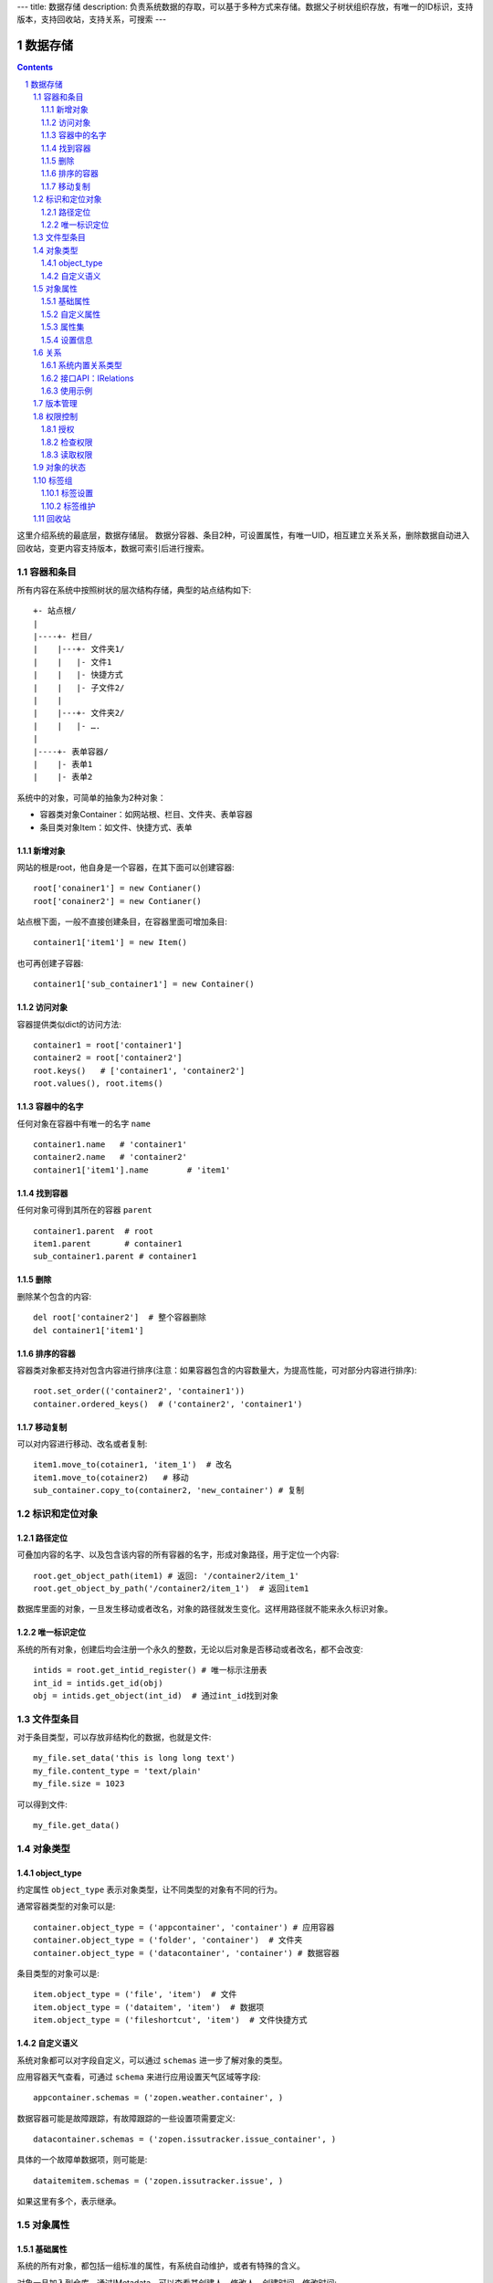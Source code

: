 ---
title: 数据存储
description: 负责系统数据的存取，可以基于多种方式来存储。数据父子树状组织存放，有唯一的ID标识，支持版本，支持回收站，支持关系，可搜索
---

==================
数据存储
==================

.. Contents::
.. sectnum::

这里介绍系统的最底层，数据存储层。 数据分容器、条目2种，可设置属性，有唯一UID，相互建立关系关系，删除数据自动进入回收站，变更内容支持版本，数据可索引后进行搜索。

容器和条目
================
所有内容在系统中按照树状的层次结构存储，典型的站点结构如下::

    +- 站点根/
    |
    |----+- 栏目/
    |    |---+- 文件夹1/
    |    |   |- 文件1
    |    |   |- 快捷方式
    |    |   |- 子文件2/
    |    |
    |    |---+- 文件夹2/
    | 	 |   |- ….
    |
    |----+- 表单容器/
    |    |- 表单1
    |    |- 表单2

系统中的对象，可简单的抽象为2种对象：

- 容器类对象Container：如网站根、栏目、文件夹、表单容器
- 条目类对象Item：如文件、快捷方式、表单

新增对象
-------------
网站的根是root，他自身是一个容器，在其下面可以创建容器::

   root['conainer1'] = new Contianer()
   root['conainer2'] = new Contianer()

站点根下面，一般不直接创建条目，在容器里面可增加条目::

   container1['item1'] = new Item()

也可再创建子容器::

   container1['sub_container1'] = new Container()

访问对象
-----------
容器提供类似dict的访问方法::

   container1 = root['container1']
   container2 = root['container2']
   root.keys()   # ['container1', 'container2']
   root.values(), root.items()
   
容器中的名字
-------------
任何对象在容器中有唯一的名字 ``name`` ::

  container1.name   # 'container1'
  container2.name   # 'container2'
  container1['item1'].name        # 'item1'

找到容器
----------
任何对象可得到其所在的容器 ``parent`` ::

  container1.parent  # root
  item1.parent       # container1
  sub_container1.parent # container1

删除
---------
删除某个包含的内容::

  del root['container2']  # 整个容器删除
  del container1['item1']

排序的容器
--------------
容器类对象都支持对包含内容进行排序(注意：如果容器包含的内容数量大，为提高性能，可对部分内容进行排序)::

  root.set_order(('container2', 'container1'))
  container.ordered_keys()  # ('container2', 'container1')

移动复制
----------
可以对内容进行移动、改名或者复制::

    item1.move_to(cotainer1, 'item_1')  # 改名
    item1.move_to(cotainer2)   # 移动
    sub_container.copy_to(container2, 'new_container') # 复制

标识和定位对象
======================================
路径定位
-----------------
可叠加内容的名字、以及包含该内容的所有容器的名字，形成对象路径，用于定位一个内容::

   root.get_object_path(item1) # 返回: '/container2/item_1'
   root.get_object_by_path('/container2/item_1')  # 返回item1

数据库里面的对象，一旦发生移动或者改名，对象的路径就发生变化。这样用路径就不能来永久标识对象。

唯一标识定位
----------------
系统的所有对象，创建后均会注册一个永久的整数，无论以后对象是否移动或者改名，都不会改变::

  intids = root.get_intid_register() # 唯一标示注册表
  int_id = intids.get_id(obj)
  obj = intids.get_object(int_id)  # 通过int_id找到对象

文件型条目
===================
对于条目类型，可以存放非结构化的数据，也就是文件::

  my_file.set_data('this is long long text')
  my_file.content_type = 'text/plain'
  my_file.size = 1023

可以得到文件::

  my_file.get_data()

对象类型
=================
object_type
------------------
约定属性 ``object_type`` 表示对象类型，让不同类型的对象有不同的行为。

通常容器类型的对象可以是::

  container.object_type = ('appcontainer', 'container') # 应用容器
  container.object_type = ('folder', 'container')  # 文件夹
  container.object_type = ('datacontainer', 'container') # 数据容器

条目类型的对象可以是::

  item.object_type = ('file', 'item')  # 文件
  item.object_type = ('dataitem', 'item')  # 数据项
  item.object_type = ('fileshortcut', 'item')  # 文件快捷方式

自定义语义
--------------
系统对象都可以对字段自定义，可以通过 ``schemas`` 进一步了解对象的类型。

应用容器天气查看，可通过 ``schema`` 来进行应用设置天气区域等字段::

  appcontainer.schemas = ('zopen.weather.container', )

数据容器可能是故障跟踪，有故障跟踪的一些设置项需要定义::

  datacontainer.schemas = ('zopen.issutracker.issue_container', )

具体的一个故障单数据项，则可能是::

  dataitemitem.schemas = ('zopen.issutracker.issue', )

如果这里有多个，表示继承。

对象属性
==============================================
基础属性
--------------------------------------
系统的所有对象，都包括一组标准的属性，有系统自动维护，或者有特殊的含义。

对象一旦加入到仓库，通过IMetadata，可以查看其创建人、修改人，创建时间、修改时间::

   IMetadata(item)['creators']
   IMetadata(item)['contributors']
   IMetadata(item)['created']
   IMetadata(item)['modified']

可以存取对象的各种属性，如基础标题、描述、分类，表单字段，以及扩展属性集等::

   IMetadata(item1)['title'] = 'Item 1'
   IMetadata(item1)['description'] = 'this is a sample item'
   IMetadata(item1)['subjects'] = ('tag1', 'tag2')

也可以在创建对象的时候，来初始化这些属性::

   root['conainer1'] = new Contianer(title='Container 1', 
                                     description='some desc',
                                     subjects=('tag1', 'tag2')})

其他的基础属性，还包括::

  IMetadata(obj)['identifier'] 这个也就是文件的编号
  IMetadata(obj)['expires'] 对象的失效时间
  IMetadata(obj)['effective'] 对象的生效时间

自定义属性
---------------
可自由设置属性，对于需要在日历上显示的对象，通常有如下属性::

  IMetadata(obj)['responsibles'] = ('users.panjy', 'users.lei') # 负责人
  IMetadata(obj)['start'] = datetime.now() # 开始时间 
  IMetadata(obj)['end'] 结束时间

对于联系人类型的对象，通常可以有如下表单属性::

  IMetadata(obj)['email'] = 'panjy@foobar.com' #邮件
  IMetadata(obj)['mobile'] = '232121' 手机

经费相关的属性::

  IMetadata(obj)['amount'] = 211

地理相关的属性::

  IMetadata(obj)['longitude'] = 123123.12312 #经度
  IMetadata(obj)['latitude'] = 12312.12312 # 纬度

属性集
---------------
为了避免命名冲突，更好的分类组织属性，系统使用属性集(mdset: metadata set)，来扩展一组属性.

创建一个属性集::

  IMetadata(obj).new_mdset('archive')

设置一个新的属性集内容::

  IMetadata(obj).set_mdset('archive', {'number':'DE33212', 'copy':33})
  
活动属性集的内的属性值的存取::

  IMetadata(obj).get_mdset('archive')['number']
  IMetadata(obj).get_mdset('archive')['number'] = 'DD222'

也可以批量更改属性值::

  IMetadata(obj).update_mdset('archive', {'copy':34, 'number':'ES33'})

删除属性集::

  IMetadata(obj).remove_mdset('archive')

查看对象所有属性集::

  IMetadata(obj).list_mdsets()  # 返回： [archive, ]

得到其中的一个字段值::

  IMetadata(obj).get_mdset('archive')['archive_number']

设置信息
-----------
通常对于容器会有一系列的设置信息，如显示方式、添加子项的设置、关联流程等等.

设置信息是一个名字叫 ``_settings`` 特殊的属性集，存放一些杂碎的设置信息. 由于使用频繁，提供专门的操作接口::

   IMetadata(container).set_setting(field_name, value)
   IMetadata(container).get_setting(field_name)

具体包括：

1) 和表单相关的设置::

    IMetadata(datacontainer).set_setting('item_schemas', ('zopen.sales.query',))   # 包含条目的表单定义

2) 流程相关的::

    IMetadata(datacontainer).set_setting('item_workflows', ('zopen.sales.query',)): 容器的工作流定义(list)

3) 和显示相关的设置::

    IMetadata(container).set_setting('default_view', ('@@table_list')) : 显示哪些列
    IMetadata(container).set_setting('table_columns', ('title', 'description')) : 显示哪些列(list)

4) 和属性集相关的设置::

    IMetadata(container).set_setting('item_mdsets', ('archive_archive', 'zopen.contract.contract')) : 表单属性集(list)

5) 和阶段相关的设置::

    IMetadata(container).set_setting('item_stages', ('zopen.sales.query',)): 容器的阶段定义(list)

关系
================

每一个对象都可以和其他的对象建立各种关系。

系统内置关系类型
-----------------------

- children:比如任务的分解，计划的分解
- attachment：这个主要用于文件的附件
- related :一般关联，比如工作日志和任务之间的关联，文件关联等
- comment_attachment：评注中的附件，和被评注对象之间的关联
- favorit:内容与收藏之间的关联
- "shortcut" 快捷方式

接口API：IRelations
-----------------------------------

- add(type, obj， metadata={})

  添加对obj的type类型关系 

  -   type:关系类型 
  -   obj：被关联对象
  -   metadata：这条关系的元数据
 
- remove(type, obj):删除对obj的type类型关系

  -   type:关系类型 
  -   obj：被关联对象

- set_target_metadata(type, obj, metadata):设置某条关系的元数据

- get_target_metadata(type, obj, metadata):得到某条关系的元数据
 
- list_sources(type):列出所有该类型的被关联对象
     type:关系类型 

- has_target(type):是否有该类型的关联对象

- has_source(type): 是否有该类型的被关联对象

- list_targets(type):列出所有该类型的关联对象
     type:关系类型 
 
- set_targets(type, target_list):

- clean():清除该对象的所有关系


使用示例
----------------------
将doc2设置为doc1的附件（doc1指向doc2的附件关系） ::
  
  IRelation(doc1).add('attachment', doc2) 

删除上面设置的那条关系::

  IRelation(doc1).remove('attachment', doc2) 

设置关系的元数据（关系不存在不会建立该关系）::

  IRelations(doc1).set_target_metadata('attachment', doc2, {'number':01, 'size':23}) 

得到关系的元数据（关系不存在返回None）::

  IRelations(doc1).get_target_metadata('attachment', doc2) 

版本管理
==================

文件File、数据项Item支持版本管理，可以保存多个版本::

   rev_man = IRevisionManager(obj)
   rev_man.save(comment='', metadata={}) #存为一个新版本
   rev_man.retrieve(selector=None, preserve=()): 获得某一个版本
   rev_man.get_history(preserve=()): 得到版本历史清单信息
   rev_man.remove(selector, comment="", metadata={}, countPurged=True) #删除某个版本 
   # 得到当前工作版本的版本信息，取出来后，在外部维护数据内容
   rev_man.getWorkingVersionData() 

权限控制
================

系统中可以直接修改权限来进行权限管理，也可以通过修改角色来进行权限管理。

权限和角色的操作都通过IGrantManager接口进行。

授权
--------------
通过IGrantManager来管理角色

在obj对象上，授予用户某个角色::

  IGrantManager(obj).grantRole(role_id,user_id)

同上，禁止角色::

  IGrantManager(obj).denyRole(role_id,user_id)

同上，取消角色::

  IGrantManager(obj).unsetRole(role_id,user_id)

系统支持如下角色，角色ID为字符串类型，下文中角色ID将用role_id来代替。

- 'PrivateReader' 保密查看人
- 'Manager' 管理员
- 'Editor' 编辑人
- 'Owner' 拥有者
- 'Collaborator' 添加人
- 'Creator': 文件夹创建人
- 'ContainerCreator': 子栏目/容器创建人
- 'Responsible' 负责人
- 'Subscriber' 订阅人
- 'PrivateReader' 超级查看人
- 'PrivateReader4' 仅仅文件授权的时候用，不随保密变化
- 'PrivateReader3' 仅仅文件授权的时候用，不随保密变化
- 'PrivateReader2' 仅仅文件授权的时候用，不随保密变化
- 'PrivateReader1' 仅仅文件授权的时候用，不随保密变化
- 'Reader5'
- 'Reader4'
- 'Reader3'
- 'Reader2'
- 'Reader1'
- 'Accessor' 访问者

检查权限
-------------
检查当前用户对某对象是否有某种权限，可使用checkPermission方法::

  checkPermission(permission_id, obj)

如果有该权限即返回True，反之返回False

系统中常用权限，权限ID为字符串类型，下文中权限ID将用permisson_id来代替。

- 'Public'：公开，任何人都可以访问
- 'ManageContent'：管理
- 'View'：查看的权限
- 'Access'：容器/栏目访问的权限
- 'Edit'：编辑的权限
- 'Add'：添加文件、流程单
- 'AddFolder': 添加文件夹
- 'AddContainer': 添加容器(子栏目)
- 'Logined': 是否登录

'zopen.Access'和'zope.View'的区别，需要进入文件夹(zopen.Access)，但是不希望查看文件夹包含的文档(zope.View)。

读取权限
------------
根据角色来获取obj对象上拥有该角色的用户ID::

  IGrantManager(obj).getContextPrincipalsForRole(role_id)

得到上层以及全局的授权信息::

  IGrantManager(obj).getInheritedPrincipalsForRole(role_id)

得到最近一组拥有角色的用户ID::

  IGrantManager(obj).getNearestPrincipalsForRole(role_id)

得到某个用户在obj上的所有角色::

  IGrantManager(obj).getContextRolesForPrincipal(user_id)

得到某个用户在上层继承的角色::

  IGrantManager(obj).getInheritedRolesForPrincipal(user_id)


对象的状态
===========================
每一个对象存在一组状态，存放在对象的context.stati属性中

modify: 发布

- modify.default	草稿
- modify.pending	待审
- modify.archived	发布/存档 (只读)
- modify.history_default 普通历史版本
- modify.history_archived 发布的历史版本

visible: 保密

- visible.default	普通
- visible.private	保密

使用状态机IStateMachine，来控制对象状态的变化::

    # 不进行权限检查，直接发布某个文档
    IStateMachine(context).set_state('modify.archived', do_check=False)
    # 设置文件夹为受控
    IStateMachine(context).set_state('folder.control', do_check=False)

其包括的接口有：

- getAllStates()	得到对象的所有状态	
- getState(prefix) 得到某个的状态	
- setState(new_state, do_check=True) 设置状态	
- nextStates(self, prefix) 得到后续状态	

标签组
============

标签组实现了多维度、多层次、可管理的分类管理。

标签设置
---------------
另外，使用IFaceTagSetting可进行标签设置的管理：

- getFaceTagText(): 得到face tag 文字
- setFaceTagText(text): 
  设置face tag文字，会自动转换的, 典型如下::

   按产品
   -wps
   -游戏
   -天下
   -传奇
   -毒霸
   按部门
   -研发
   -市场

- getFaceTagSetting(): 得到全部的face tag setting::

   [(按产品, (wps, (游戏, (天下, 传奇)), 毒霸)),
    (按部门, (研发, 市场))]

- check_required(tags): 返回遗漏的标签分组list

标签维护
-------------
如果要添加一个标签:

ITagsManager(sheet).addTag('完成')

希望同时去除这个标签组中的所在维度其他的标签， 比如"处理中"这样的状态，因为二者不能同存:

ITagsanager(sheet).addTag('完成', exclude=True)

这里使用ITagManager进行标签管理。完整接口为

- listTags(): 得到全部Tags
- setTags(tags): 更新Tags
- addTag(tag, exclude=False):
  添加一个Tag, 如果exclude，则添加的时候， 把FaceTag的同一类的其他标签删除
- delTag(tag): 删除指定Tag
- canEdit(): 是否可以编辑

回收站
============

系统所有内容，删除之后，都将进入回收站。

一旦进入回收站，系统会定期对回收站的内容进行清理。删除历史已久的回收站内容::

 # 查看回收站的内容
 # 从回收站收回一个对象
 # 从回收站里面永久删除


